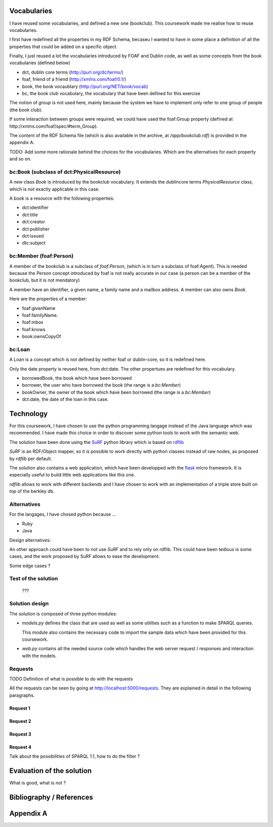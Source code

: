 Vocabularies
============

I have reused some vocabularies, and defined a new one (bookclub). This
coursework made me realise how to reuse vocabularies.

I first have redefined all the properties in my RDF Schema, becaseu I wanted to
have in some place a definition of all the properties that could be added on
a specific object.

Finally, I just reused a lot the vocabularies introduced by FOAF and Dublin
code, as well as some concepts from the book vocabularies (defined below)

* dct, dublin core terms (http://purl.org/dc/terms/)
* foaf, friend of a friend (http://xmlns.com/foaf/0.1/)
* book, the book vocaublary (http://purl.org/NET/book/vocab)
* bc, the book club vocabulary, the vocabulary that have been defined for this exercise

The notion of `group` is not used here, mainly because the system we have to 
implement only refer to one group of people (the book club).

If some interaction between groups were required, we could have used the 
foaf:Group property (defined at http://xmlns.com/foaf/spec/#term_Group).

The content of the RDF Schema file (which is also available in the
archive, at `/app/bookclub.rdf`) is provided in the appendix A.

TODO: Add some more rationale behind the choices for the vocabularies. Which
are the alternatives for each property and so on.

bc:Book (subclass of dct:PhysicalResource)
------------------------------------------

A new class `Book` is introduced by the bookclub vocabulary. It extends the
dublincore terms `PhysicalResource` class, which is not exactly applicable in
this case.

A book is a resource with the following properties:

* dct:identifier
* dct:title
* dct:creator
* dct:publisher
* dct:issued
* dtc:subject

bc:Member (foaf:Person)
-----------------------

A member of the bookclub is a subclass of `foaf:Person`, (which is in turn a
subclass of foaf:Agent). This is needed because the `Person` concept introduced
by foaf is not really accurate in our case (a person can be a member of the
bookclub, but it is not mendatory)

A member have an identifier, a given name, a family name and a mailbox address.
A member can also owns `Book`.

Here are the properties of a member:

* foaf:givenName
* foaf:familyName.
* foaf:mbox
* foaf:knows
* book:ownsCopyOf

bc:Loan
-------

A Loan is a concept which is not defined by neither foaf or dublin-core, so it
is redefined here.

Only the date property is reused here, from dct:date. The other propertues are
redefined for this vocabulary.

* borrowedBook, the book which have been borrowed
* borrower, the user who have borrowed the book (the range is a `bc:Member`)
* bookOwner,  the owner of the book which have been borrowed (the range is
  a `bc:Member`)
* dct:date, the date of the loan in this case.

Technology
==========

For this coursework, I have chosen to use the python programming langage
instead of the Java language which was recommended. I have made this choice in
order to discover some python tools to work with the semantic web.

The solution have been done using the `SuRF <http://packages.python.org/SuRF/>`_
python library which is based on `rdflib <http://rdflib.googlecode.com>`_

`SuRF` is an RDF/Object mapper, so it is possible to work directly with python
classes instead of raw nodes, as proposed by `rdflib` per default.

The solution also contains a web application, which have been developped with
the `flask <http://flask.pocoo.org>`_ micro framework. It is especially useful
to build little web applications like this one.

`rdflib` allows to work with different backends and I have chosen to work with
an implementation of a triple store built on top of the berkley db.

Alternatives
------------

For the langages, I have chosed python because ...

* Ruby
* Java

Design alternatives:

An other approach could have been to not use `SuRF` and to rely only on rdflib.
This could have been tedious is some cases, and the work proposed by SuRF
allows to ease the development.

Some edge cases ?

Test of the solution
--------------------

    ???

Solution design
---------------

The solution is composed of three python modules:

* `models.py` defines the class that are used as well as some utilities such as
  a function to make SPARQL queries.

  This module also contains the necessary code to import the sample data which
  have been provided for this coursework.

* `web.py` contains all the needed source code which handles the web server
  request / responses and interaction with the models.

Requests
--------

TODO Definition of what is possible to do with the requests

All the requests can be seen by going at http://localhost:5000/requests. They
are explained in detail in the following paragraphs.

Request 1
~~~~~~~~~

Request 2
~~~~~~~~~

Request 3
~~~~~~~~~

Request 4
~~~~~~~~~

Talk about the possibilities of SPARQL 1.1, how to do the filter ?

Evaluation of the solution
==========================

What is good, what is not ?

Bibliography / References
=========================

Appendix A
==========

.. code-block:: xquery
    :include: ../xml/queries2.xquery
